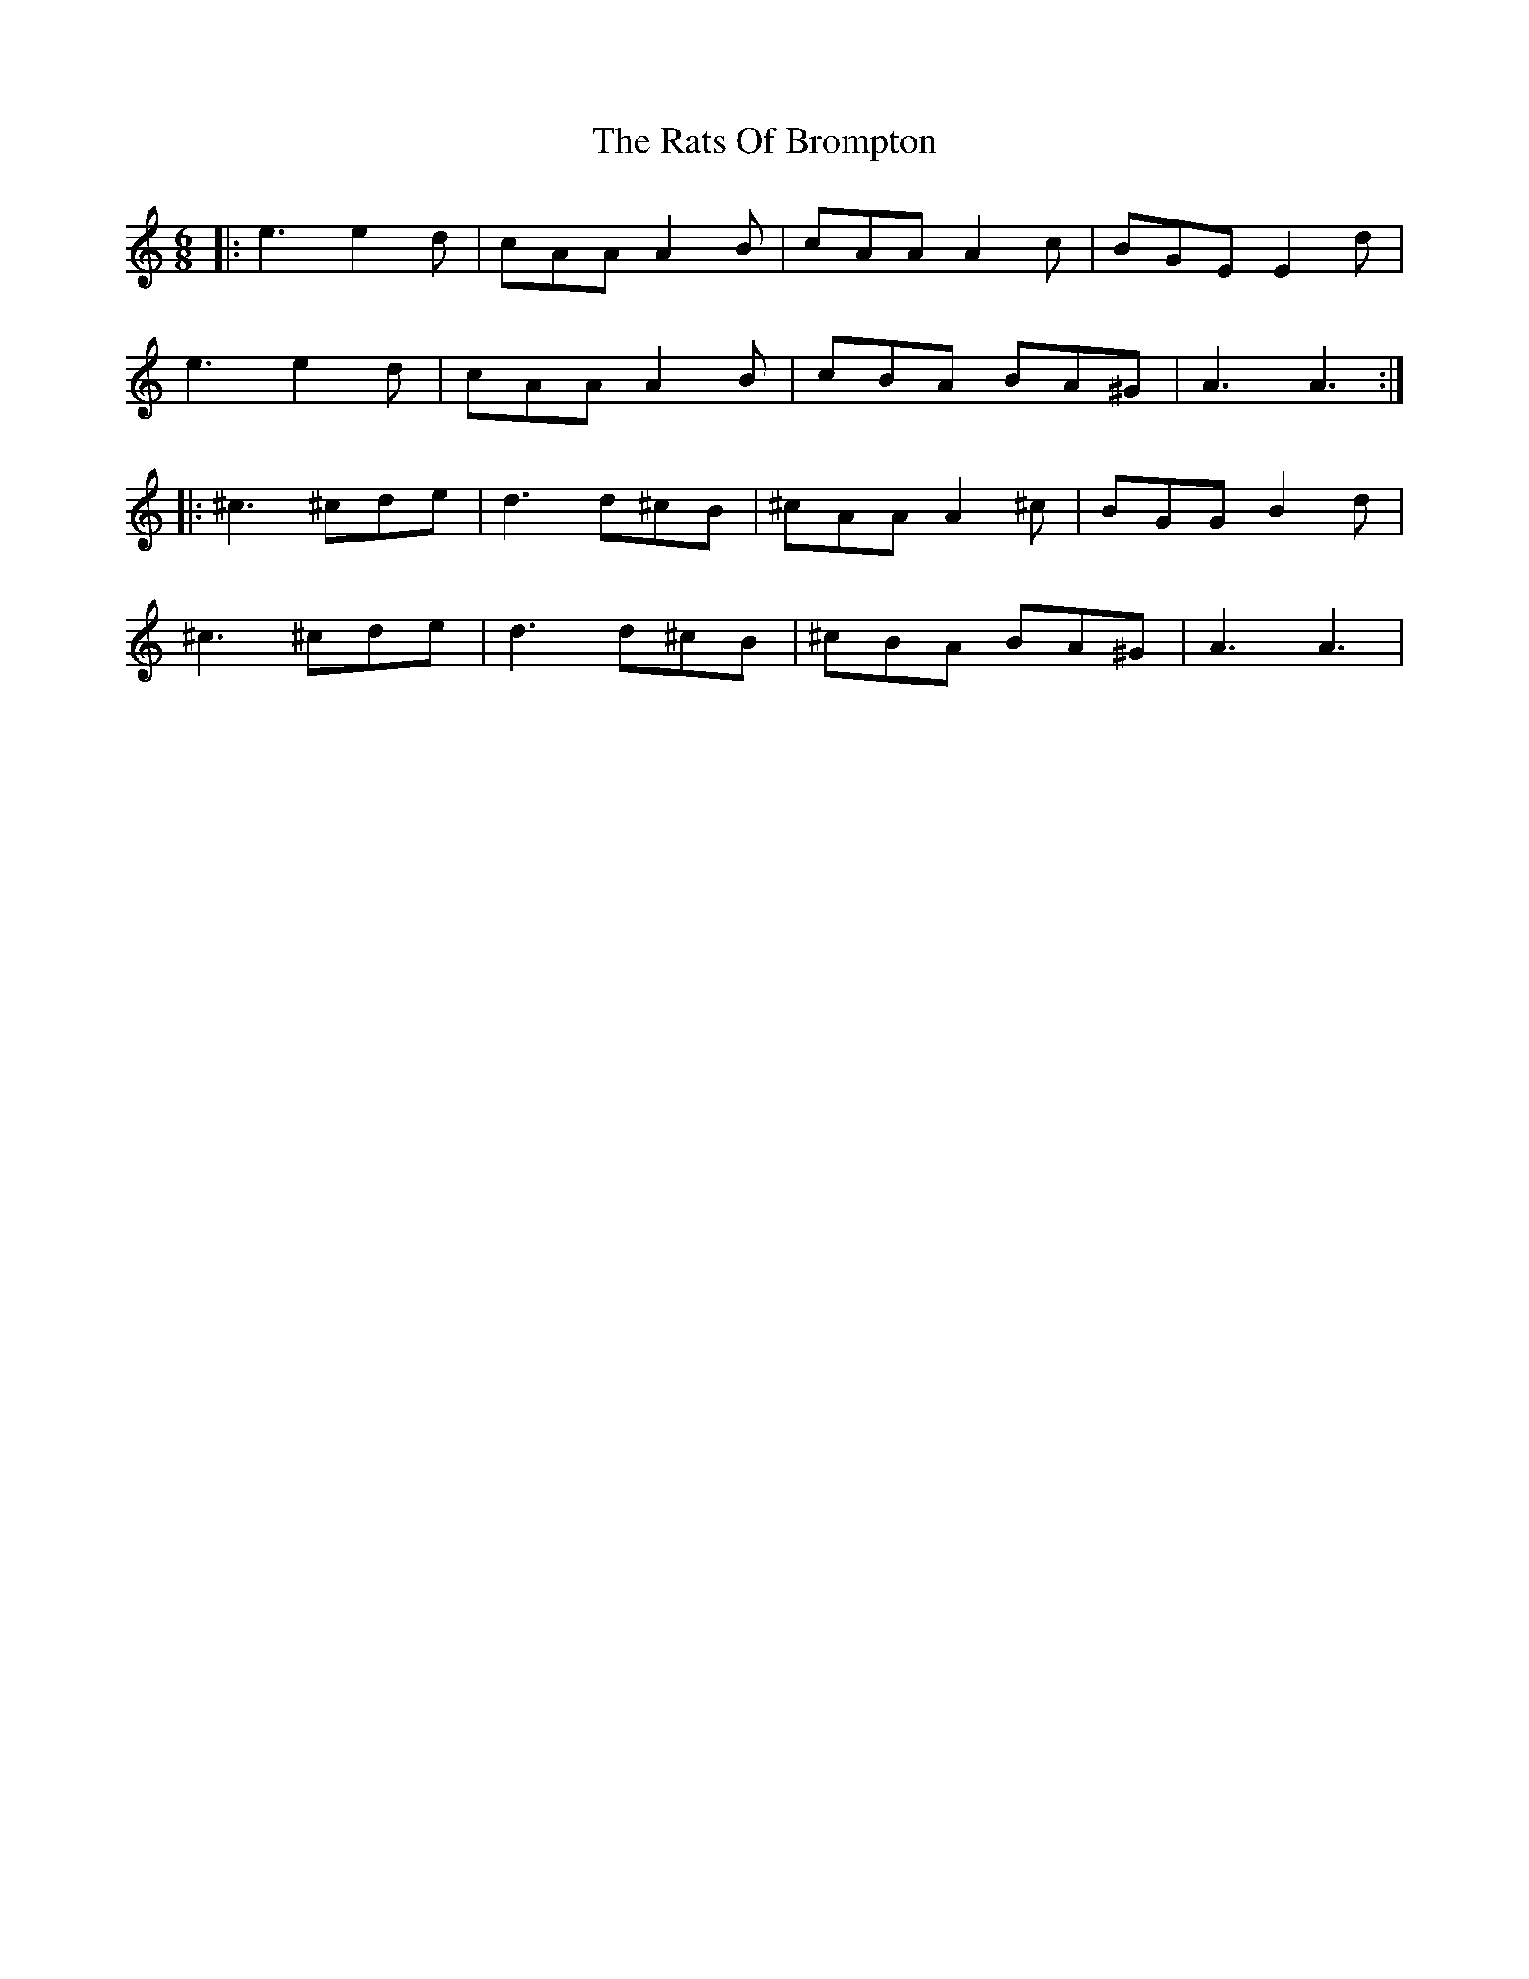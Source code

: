 X: 33735
T: Rats Of Brompton, The
R: jig
M: 6/8
K: Aminor
|:e3 e2d|cAA A2B|cAA A2c|BGE E2d|
e3 e2d|cAA A2B|cBA BA^G|A3 A3:|
|:^c3 ^cde|d3 d^cB|^cAA A2^c|BGG B2d|
^c3 ^cde|d3 d^cB|^cBA BA^G|A3 A3|

